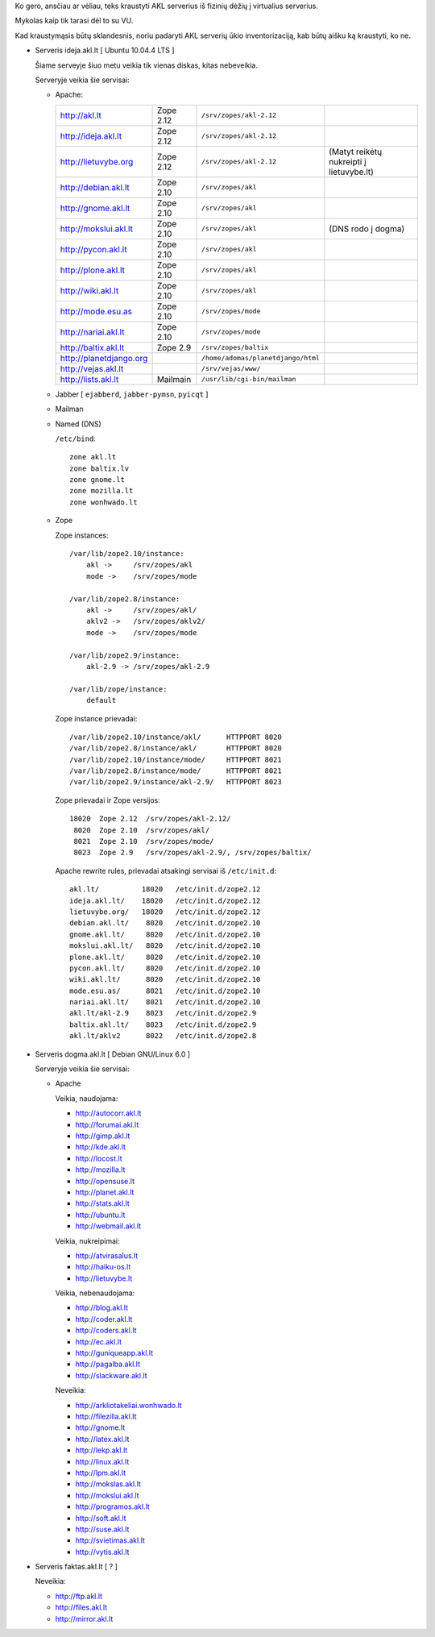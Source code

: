 Ko gero, ansčiau ar vėliau, teks kraustyti AKL serverius iš fizinių dėžių į
virtualius serverius.

Mykolas kaip tik tarasi dėl to su VU.

Kad kraustymąsis būtų sklandesnis, noriu padaryti AKL serverių ūkio
inventorizaciją, kab būtų aišku ką kraustyti, ko ne.

- Serveris ideja.akl.lt [ Ubuntu 10.04.4 LTS ]

  Šiame serveyje šiuo metu veikia tik vienas diskas, kitas nebeveikia.

  Serveryje veikia šie servisai:

  - Apache:

    .. list-table::

       * - http://akl.lt
         - Zope 2.12
         - ``/srv/zopes/akl-2.12``
         -
       * - http://ideja.akl.lt
         - Zope 2.12
         - ``/srv/zopes/akl-2.12``
         -
       * - http://lietuvybe.org
         - Zope 2.12
         - ``/srv/zopes/akl-2.12``
         - (Matyt reikėtų nukreipti į lietuvybe.lt)
       * - http://debian.akl.lt
         - Zope 2.10
         - ``/srv/zopes/akl``
         -
       * - http://gnome.akl.lt
         - Zope 2.10
         - ``/srv/zopes/akl``
         -
       * - http://mokslui.akl.lt
         - Zope 2.10
         - ``/srv/zopes/akl``
         - (DNS rodo į dogma)
       * - http://pycon.akl.lt
         - Zope 2.10
         - ``/srv/zopes/akl``
         -
       * - http://plone.akl.lt
         - Zope 2.10
         - ``/srv/zopes/akl``
         -
       * - http://wiki.akl.lt
         - Zope 2.10
         - ``/srv/zopes/akl``
         -
       * - http://mode.esu.as
         - Zope 2.10
         - ``/srv/zopes/mode``
         -
       * - http://nariai.akl.lt
         - Zope 2.10
         - ``/srv/zopes/mode``
         -
       * - http://baltix.akl.lt
         - Zope 2.9
         - ``/srv/zopes/baltix``
         -
       * - http://planetdjango.org
         -
         - ``/home/adomas/planetdjango/html``
         -
       * - http://vejas.akl.lt
         -
         - ``/srv/vejas/www/``
         -
       * - http://lists.akl.lt
         - Mailmain
         - ``/usr/lib/cgi-bin/mailman``
         -

  - Jabber [ ``ejabberd``, ``jabber-pymsn``, ``pyicqt`` ]

  - Mailman

  - Named (DNS)

    ``/etc/bind``::

        zone akl.lt
        zone baltix.lv
        zone gnome.lt
        zone mozilla.lt
        zone wonhwado.lt

  - Zope

    Zope instances::

      /var/lib/zope2.10/instance:
          akl ->     /srv/zopes/akl
          mode ->    /srv/zopes/mode

      /var/lib/zope2.8/instance:
          akl ->     /srv/zopes/akl/
          aklv2 ->   /srv/zopes/aklv2/
          mode ->    /srv/zopes/mode

      /var/lib/zope2.9/instance:
          akl-2.9 -> /srv/zopes/akl-2.9

      /var/lib/zope/instance:
          default

    Zope instance prievadai::

      /var/lib/zope2.10/instance/akl/      HTTPPORT 8020
      /var/lib/zope2.8/instance/akl/       HTTPPORT 8020
      /var/lib/zope2.10/instance/mode/     HTTPPORT 8021
      /var/lib/zope2.8/instance/mode/      HTTPPORT 8021
      /var/lib/zope2.9/instance/akl-2.9/   HTTPPORT 8023

    Zope prievadai ir Zope versijos::

      18020  Zope 2.12  /srv/zopes/akl-2.12/
       8020  Zope 2.10  /srv/zopes/akl/
       8021  Zope 2.10  /srv/zopes/mode/
       8023  Zope 2.9   /srv/zopes/akl-2.9/, /srv/zopes/baltix/

    Apache rewrite rules, prievadai atsakingi servisai iš ``/etc/init.d``::

      akl.lt/          18020   /etc/init.d/zope2.12
      ideja.akl.lt/    18020   /etc/init.d/zope2.12
      lietuvybe.org/   18020   /etc/init.d/zope2.12
      debian.akl.lt/    8020   /etc/init.d/zope2.10
      gnome.akl.lt/     8020   /etc/init.d/zope2.10
      mokslui.akl.lt/   8020   /etc/init.d/zope2.10
      plone.akl.lt/     8020   /etc/init.d/zope2.10
      pycon.akl.lt/     8020   /etc/init.d/zope2.10
      wiki.akl.lt/      8020   /etc/init.d/zope2.10
      mode.esu.as/      8021   /etc/init.d/zope2.10
      nariai.akl.lt/    8021   /etc/init.d/zope2.10
      akl.lt/akl-2.9    8023   /etc/init.d/zope2.9
      baltix.akl.lt/    8023   /etc/init.d/zope2.9
      akl.lt/aklv2      8022   /etc/init.d/zope2.8

- Serveris dogma.akl.lt [ Debian GNU/Linux 6.0 ]

  Serveryje veikia šie servisai:

  - Apache

    Veikia, naudojama:

    - http://autocorr.akl.lt
    - http://forumai.akl.lt
    - http://gimp.akl.lt
    - http://kde.akl.lt
    - http://locost.lt
    - http://mozilla.lt
    - http://opensuse.lt
    - http://planet.akl.lt
    - http://stats.akl.lt
    - http://ubuntu.lt
    - http://webmail.akl.lt

    Veikia, nukreipimai:

    - http://atvirasalus.lt
    - http://haiku-os.lt
    - http://lietuvybe.lt

    Veikia, nebenaudojama:

    - http://blog.akl.lt
    - http://coder.akl.lt
    - http://coders.akl.lt
    - http://ec.akl.lt
    - http://guniqueapp.akl.lt
    - http://pagalba.akl.lt
    - http://slackware.akl.lt

    Neveikia:

    - http://arkliotakeliai.wonhwado.lt
    - http://filezilla.akl.lt
    - http://gnome.lt
    - http://latex.akl.lt
    - http://lekp.akl.lt
    - http://linux.akl.lt
    - http://lpm.akl.lt
    - http://mokslas.akl.lt
    - http://mokslui.akl.lt
    - http://programos.akl.lt
    - http://soft.akl.lt
    - http://suse.akl.lt
    - http://svietimas.akl.lt
    - http://vytis.akl.lt

- Serveris faktas.akl.lt [ ? ]

  Neveikia:

  - http://ftp.akl.lt
  - http://files.akl.lt
  - http://mirror.akl.lt
